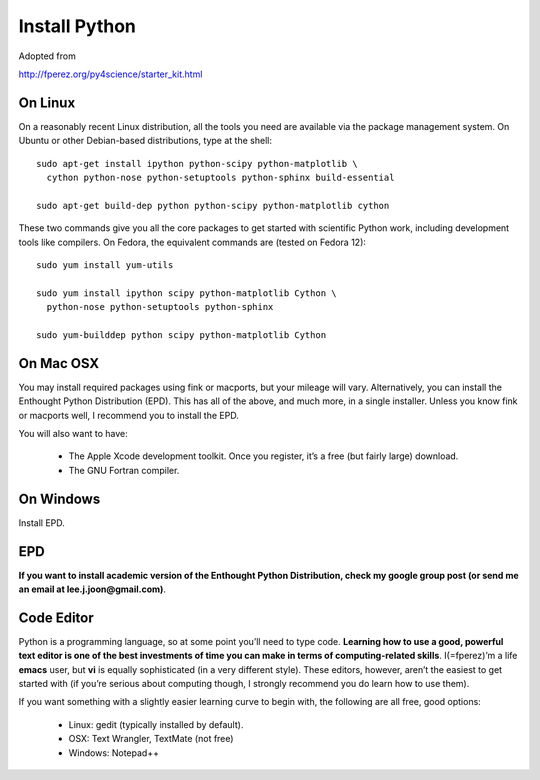 Install Python
==============

Adopted from 

http://fperez.org/py4science/starter_kit.html

On Linux
--------

On a reasonably recent Linux distribution, all the tools you need are
available via the package management system. On Ubuntu or other
Debian-based distributions, type at the shell::

  sudo apt-get install ipython python-scipy python-matplotlib \
    cython python-nose python-setuptools python-sphinx build-essential

  sudo apt-get build-dep python python-scipy python-matplotlib cython

These two commands give you all the core packages to get started with
scientific Python work, including development tools like compilers. On
Fedora, the equivalent commands are (tested on Fedora 12)::

  sudo yum install yum-utils

  sudo yum install ipython scipy python-matplotlib Cython \
    python-nose python-setuptools python-sphinx 

  sudo yum-builddep python scipy python-matplotlib Cython

On Mac OSX
----------

You may install required packages using fink or macports, but your
mileage will vary. Alternatively, you can install the Enthought Python
Distribution (EPD). This has all of the above, and much more, in a single
installer. Unless you know fink or macports well, I recommend you to
install the EPD.

You will also want to have:

 - The Apple Xcode development toolkit. Once you register, it’s a free
   (but fairly large) download.

 - The GNU Fortran compiler.


On Windows
----------

Install EPD.

EPD
---

**If you want to install academic version of the Enthought Python
Distribution, check my google group post (or send me an email at
lee.j.joon@gmail.com)**.


Code Editor
-----------

Python is a programming language, so at some point you’ll need to type
code. **Learning how to use a good, powerful text editor is one of the
best investments of time you can make in terms of computing-related
skills**. I(=fperez)’m a life **emacs** user, but **vi** is equally
sophisticated (in a very different style). These editors, however,
aren’t the easiest to get started with (if you’re serious about
computing though, I strongly recommend you do learn how to use them).

If you want something with a slightly easier learning curve to begin
with, the following are all free, good options:

 - Linux: gedit (typically installed by default).

 - OSX: Text Wrangler, TextMate (not free)

 - Windows: Notepad++
